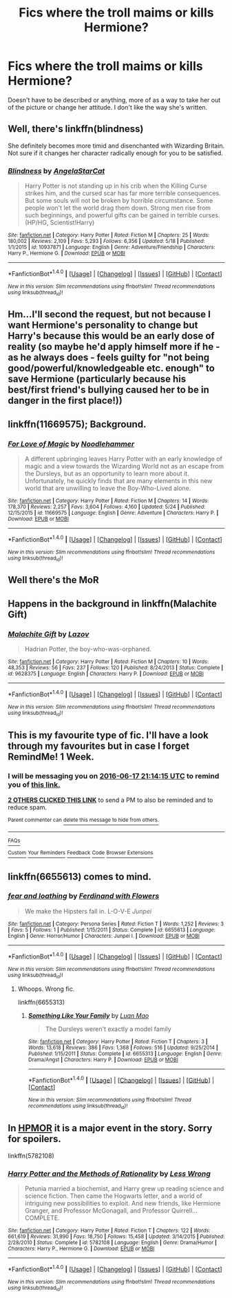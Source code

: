 #+TITLE: Fics where the troll maims or kills Hermione?

* Fics where the troll maims or kills Hermione?
:PROPERTIES:
:Score: 5
:DateUnix: 1465588852.0
:DateShort: 2016-Jun-11
:FlairText: Request
:END:
Doesn't have to be described or anything, more of as a way to take her out of the picture or change her attitude. I don't like the way she's written.


** Well, there's linkffn(blindness)

She definitely becomes more timid and disenchanted with Wizarding Britain. Not sure if it changes her character radically enough for you to be satisfied.
:PROPERTIES:
:Author: apothecaragorn19
:Score: 7
:DateUnix: 1465595075.0
:DateShort: 2016-Jun-11
:END:

*** [[http://www.fanfiction.net/s/10937871/1/][*/Blindness/*]] by [[https://www.fanfiction.net/u/717542/AngelaStarCat][/AngelaStarCat/]]

#+begin_quote
  Harry Potter is not standing up in his crib when the Killing Curse strikes him, and the cursed scar has far more terrible consequences. But some souls will not be broken by horrible circumstance. Some people won't let the world drag them down. Strong men rise from such beginnings, and powerful gifts can be gained in terrible curses. (HP/HG, Scientist!Harry)
#+end_quote

^{/Site/: [[http://www.fanfiction.net/][fanfiction.net]] *|* /Category/: Harry Potter *|* /Rated/: Fiction M *|* /Chapters/: 25 *|* /Words/: 180,002 *|* /Reviews/: 2,109 *|* /Favs/: 5,293 *|* /Follows/: 6,356 *|* /Updated/: 5/18 *|* /Published/: 1/1/2015 *|* /id/: 10937871 *|* /Language/: English *|* /Genre/: Adventure/Friendship *|* /Characters/: Harry P., Hermione G. *|* /Download/: [[http://www.ff2ebook.com/old/ffn-bot/index.php?id=10937871&source=ff&filetype=epub][EPUB]] or [[http://www.ff2ebook.com/old/ffn-bot/index.php?id=10937871&source=ff&filetype=mobi][MOBI]]}

--------------

*FanfictionBot*^{1.4.0} *|* [[[https://github.com/tusing/reddit-ffn-bot/wiki/Usage][Usage]]] | [[[https://github.com/tusing/reddit-ffn-bot/wiki/Changelog][Changelog]]] | [[[https://github.com/tusing/reddit-ffn-bot/issues/][Issues]]] | [[[https://github.com/tusing/reddit-ffn-bot/][GitHub]]] | [[[https://www.reddit.com/message/compose?to=tusing][Contact]]]

^{/New in this version: Slim recommendations using/ ffnbot!slim! /Thread recommendations using/ linksub(thread_id)!}
:PROPERTIES:
:Author: FanfictionBot
:Score: 2
:DateUnix: 1465595105.0
:DateShort: 2016-Jun-11
:END:


** Hm...I'll second the request, but not because I want Hermione's personality to change but Harry's because this would be an early dose of reality (so maybe he'd apply himself more if he - as he always does - feels guilty for "not being good/powerful/knowledgeable etc. enough" to save Hermione (particularly because his best/first friend's bullying caused her to be in danger in the first place!))
:PROPERTIES:
:Author: Laxian
:Score: 6
:DateUnix: 1465595865.0
:DateShort: 2016-Jun-11
:END:


** linkffn(11669575); Background.
:PROPERTIES:
:Author: a_lone_solipsist
:Score: 5
:DateUnix: 1465603590.0
:DateShort: 2016-Jun-11
:END:

*** [[http://www.fanfiction.net/s/11669575/1/][*/For Love of Magic/*]] by [[https://www.fanfiction.net/u/5241558/Noodlehammer][/Noodlehammer/]]

#+begin_quote
  A different upbringing leaves Harry Potter with an early knowledge of magic and a view towards the Wizarding World not as an escape from the Dursleys, but as an opportunity to learn more about it. Unfortunately, he quickly finds that are many elements in this new world that are unwilling to leave the Boy-Who-Lived alone.
#+end_quote

^{/Site/: [[http://www.fanfiction.net/][fanfiction.net]] *|* /Category/: Harry Potter *|* /Rated/: Fiction M *|* /Chapters/: 14 *|* /Words/: 178,370 *|* /Reviews/: 2,257 *|* /Favs/: 3,604 *|* /Follows/: 4,160 *|* /Updated/: 5/24 *|* /Published/: 12/15/2015 *|* /id/: 11669575 *|* /Language/: English *|* /Genre/: Adventure *|* /Characters/: Harry P. *|* /Download/: [[http://www.ff2ebook.com/old/ffn-bot/index.php?id=11669575&source=ff&filetype=epub][EPUB]] or [[http://www.ff2ebook.com/old/ffn-bot/index.php?id=11669575&source=ff&filetype=mobi][MOBI]]}

--------------

*FanfictionBot*^{1.4.0} *|* [[[https://github.com/tusing/reddit-ffn-bot/wiki/Usage][Usage]]] | [[[https://github.com/tusing/reddit-ffn-bot/wiki/Changelog][Changelog]]] | [[[https://github.com/tusing/reddit-ffn-bot/issues/][Issues]]] | [[[https://github.com/tusing/reddit-ffn-bot/][GitHub]]] | [[[https://www.reddit.com/message/compose?to=tusing][Contact]]]

^{/New in this version: Slim recommendations using/ ffnbot!slim! /Thread recommendations using/ linksub(thread_id)!}
:PROPERTIES:
:Author: FanfictionBot
:Score: 1
:DateUnix: 1465603626.0
:DateShort: 2016-Jun-11
:END:


** Well there's the MoR
:PROPERTIES:
:Author: Manicial
:Score: 7
:DateUnix: 1465592302.0
:DateShort: 2016-Jun-11
:END:


** Happens in the background in linkffn(Malachite Gift)
:PROPERTIES:
:Author: Almavet
:Score: 3
:DateUnix: 1465596649.0
:DateShort: 2016-Jun-11
:END:

*** [[http://www.fanfiction.net/s/9628375/1/][*/Malachite Gift/*]] by [[https://www.fanfiction.net/u/4798684/Lazov][/Lazov/]]

#+begin_quote
  Hadrian Potter, the boy-who-was-orphaned.
#+end_quote

^{/Site/: [[http://www.fanfiction.net/][fanfiction.net]] *|* /Category/: Harry Potter *|* /Rated/: Fiction M *|* /Chapters/: 10 *|* /Words/: 48,353 *|* /Reviews/: 56 *|* /Favs/: 237 *|* /Follows/: 120 *|* /Published/: 8/24/2013 *|* /Status/: Complete *|* /id/: 9628375 *|* /Language/: English *|* /Characters/: Harry P. *|* /Download/: [[http://www.ff2ebook.com/old/ffn-bot/index.php?id=9628375&source=ff&filetype=epub][EPUB]] or [[http://www.ff2ebook.com/old/ffn-bot/index.php?id=9628375&source=ff&filetype=mobi][MOBI]]}

--------------

*FanfictionBot*^{1.4.0} *|* [[[https://github.com/tusing/reddit-ffn-bot/wiki/Usage][Usage]]] | [[[https://github.com/tusing/reddit-ffn-bot/wiki/Changelog][Changelog]]] | [[[https://github.com/tusing/reddit-ffn-bot/issues/][Issues]]] | [[[https://github.com/tusing/reddit-ffn-bot/][GitHub]]] | [[[https://www.reddit.com/message/compose?to=tusing][Contact]]]

^{/New in this version: Slim recommendations using/ ffnbot!slim! /Thread recommendations using/ linksub(thread_id)!}
:PROPERTIES:
:Author: FanfictionBot
:Score: 1
:DateUnix: 1465596682.0
:DateShort: 2016-Jun-11
:END:


** This is my favourite type of fic. I'll have a look through my favourites but in case I forget RemindMe! 1 Week.
:PROPERTIES:
:Author: Ch1pp
:Score: 2
:DateUnix: 1465593220.0
:DateShort: 2016-Jun-11
:END:

*** I will be messaging you on [[http://www.wolframalpha.com/input/?i=2016-06-17%2021:14:15%20UTC%20To%20Local%20Time][*2016-06-17 21:14:15 UTC*]] to remind you of [[https://www.reddit.com/r/HPfanfiction/comments/4ni5nh/fics_where_the_troll_maims_or_kills_hermione/d445kjc][*this link.*]]

[[http://www.reddit.com/message/compose/?to=RemindMeBot&subject=Reminder&message=%5Bhttps://www.reddit.com/r/HPfanfiction/comments/4ni5nh/fics_where_the_troll_maims_or_kills_hermione/d445kjc%5D%0A%0ARemindMe!%20%201%20Week.][*2 OTHERS CLICKED THIS LINK*]] to send a PM to also be reminded and to reduce spam.

^{Parent commenter can} [[http://www.reddit.com/message/compose/?to=RemindMeBot&subject=Delete%20Comment&message=Delete!%20d445lj3][^{delete this message to hide from others.}]]

--------------

[[http://np.reddit.com/r/RemindMeBot/comments/24duzp/remindmebot_info/][^{FAQs}]]

[[http://np.reddit.com/message/compose/?to=RemindMeBot&subject=Reminder&message=%5BLINK%20INSIDE%20SQUARE%20BRACKETS%20else%20default%20to%20FAQs%5D%0A%0ANOTE:%20Don't%20forget%20to%20add%20the%20time%20options%20after%20the%20command.%0A%0ARemindMe!][^{Custom}]]
[[http://np.reddit.com/message/compose/?to=RemindMeBot&subject=List%20Of%20Reminders&message=MyReminders!][^{Your Reminders}]]
[[http://np.reddit.com/message/compose/?to=RemindMeBotWrangler&subject=Feedback][^{Feedback}]]
[[https://github.com/SIlver--/remindmebot-reddit][^{Code}]]
[[https://np.reddit.com/r/RemindMeBot/comments/4kldad/remindmebot_extensions/][^{Browser Extensions}]]
:PROPERTIES:
:Author: RemindMeBot
:Score: 2
:DateUnix: 1465593260.0
:DateShort: 2016-Jun-11
:END:


** linkffn(6655613) comes to mind.
:PROPERTIES:
:Score: 1
:DateUnix: 1465593067.0
:DateShort: 2016-Jun-11
:END:

*** [[http://www.fanfiction.net/s/6655613/1/][*/fear and loathing/*]] by [[https://www.fanfiction.net/u/1398268/Ferdinand-with-Flowers][/Ferdinand with Flowers/]]

#+begin_quote
  We make the Hipsters fall in. L-O-V-E /Junpei\Medea/
#+end_quote

^{/Site/: [[http://www.fanfiction.net/][fanfiction.net]] *|* /Category/: Persona Series *|* /Rated/: Fiction T *|* /Words/: 1,252 *|* /Reviews/: 3 *|* /Favs/: 5 *|* /Follows/: 1 *|* /Published/: 1/15/2011 *|* /Status/: Complete *|* /id/: 6655613 *|* /Language/: English *|* /Genre/: Horror/Humor *|* /Characters/: Junpei I. *|* /Download/: [[http://www.ff2ebook.com/old/ffn-bot/index.php?id=6655613&source=ff&filetype=epub][EPUB]] or [[http://www.ff2ebook.com/old/ffn-bot/index.php?id=6655613&source=ff&filetype=mobi][MOBI]]}

--------------

*FanfictionBot*^{1.4.0} *|* [[[https://github.com/tusing/reddit-ffn-bot/wiki/Usage][Usage]]] | [[[https://github.com/tusing/reddit-ffn-bot/wiki/Changelog][Changelog]]] | [[[https://github.com/tusing/reddit-ffn-bot/issues/][Issues]]] | [[[https://github.com/tusing/reddit-ffn-bot/][GitHub]]] | [[[https://www.reddit.com/message/compose?to=tusing][Contact]]]

^{/New in this version: Slim recommendations using/ ffnbot!slim! /Thread recommendations using/ linksub(thread_id)!}
:PROPERTIES:
:Author: FanfictionBot
:Score: 0
:DateUnix: 1465593095.0
:DateShort: 2016-Jun-11
:END:

**** Whoops. Wrong fic.

linkffn(6655313)
:PROPERTIES:
:Score: 2
:DateUnix: 1465595726.0
:DateShort: 2016-Jun-11
:END:

***** [[http://www.fanfiction.net/s/6655313/1/][*/Something Like Your Family/*]] by [[https://www.fanfiction.net/u/583529/Luan-Mao][/Luan Mao/]]

#+begin_quote
  The Dursleys weren't exactly a model family
#+end_quote

^{/Site/: [[http://www.fanfiction.net/][fanfiction.net]] *|* /Category/: Harry Potter *|* /Rated/: Fiction T *|* /Chapters/: 3 *|* /Words/: 13,618 *|* /Reviews/: 386 *|* /Favs/: 1,368 *|* /Follows/: 516 *|* /Updated/: 9/25/2014 *|* /Published/: 1/15/2011 *|* /Status/: Complete *|* /id/: 6655313 *|* /Language/: English *|* /Genre/: Drama/Angst *|* /Characters/: Harry P. *|* /Download/: [[http://www.ff2ebook.com/old/ffn-bot/index.php?id=6655313&source=ff&filetype=epub][EPUB]] or [[http://www.ff2ebook.com/old/ffn-bot/index.php?id=6655313&source=ff&filetype=mobi][MOBI]]}

--------------

*FanfictionBot*^{1.4.0} *|* [[[https://github.com/tusing/reddit-ffn-bot/wiki/Usage][Usage]]] | [[[https://github.com/tusing/reddit-ffn-bot/wiki/Changelog][Changelog]]] | [[[https://github.com/tusing/reddit-ffn-bot/issues/][Issues]]] | [[[https://github.com/tusing/reddit-ffn-bot/][GitHub]]] | [[[https://www.reddit.com/message/compose?to=tusing][Contact]]]

^{/New in this version: Slim recommendations using/ ffnbot!slim! /Thread recommendations using/ linksub(thread_id)!}
:PROPERTIES:
:Author: FanfictionBot
:Score: 1
:DateUnix: 1465595734.0
:DateShort: 2016-Jun-11
:END:


** In [[https://www.fanfiction.net/s/5782108/1/Harry-Potter-and-the-Methods-of-Rationality][HPMOR]] it is a major event in the story. Sorry for spoilers.

linkffn(5782108)
:PROPERTIES:
:Author: JosephLeee
:Score: 1
:DateUnix: 1465747712.0
:DateShort: 2016-Jun-12
:END:

*** [[http://www.fanfiction.net/s/5782108/1/][*/Harry Potter and the Methods of Rationality/*]] by [[https://www.fanfiction.net/u/2269863/Less-Wrong][/Less Wrong/]]

#+begin_quote
  Petunia married a biochemist, and Harry grew up reading science and science fiction. Then came the Hogwarts letter, and a world of intriguing new possibilities to exploit. And new friends, like Hermione Granger, and Professor McGonagall, and Professor Quirrell... COMPLETE.
#+end_quote

^{/Site/: [[http://www.fanfiction.net/][fanfiction.net]] *|* /Category/: Harry Potter *|* /Rated/: Fiction T *|* /Chapters/: 122 *|* /Words/: 661,619 *|* /Reviews/: 31,990 *|* /Favs/: 18,750 *|* /Follows/: 15,458 *|* /Updated/: 3/14/2015 *|* /Published/: 2/28/2010 *|* /Status/: Complete *|* /id/: 5782108 *|* /Language/: English *|* /Genre/: Drama/Humor *|* /Characters/: Harry P., Hermione G. *|* /Download/: [[http://www.ff2ebook.com/old/ffn-bot/index.php?id=5782108&source=ff&filetype=epub][EPUB]] or [[http://www.ff2ebook.com/old/ffn-bot/index.php?id=5782108&source=ff&filetype=mobi][MOBI]]}

--------------

*FanfictionBot*^{1.4.0} *|* [[[https://github.com/tusing/reddit-ffn-bot/wiki/Usage][Usage]]] | [[[https://github.com/tusing/reddit-ffn-bot/wiki/Changelog][Changelog]]] | [[[https://github.com/tusing/reddit-ffn-bot/issues/][Issues]]] | [[[https://github.com/tusing/reddit-ffn-bot/][GitHub]]] | [[[https://www.reddit.com/message/compose?to=tusing][Contact]]]

^{/New in this version: Slim recommendations using/ ffnbot!slim! /Thread recommendations using/ linksub(thread_id)!}
:PROPERTIES:
:Author: FanfictionBot
:Score: 1
:DateUnix: 1465747737.0
:DateShort: 2016-Jun-12
:END:
